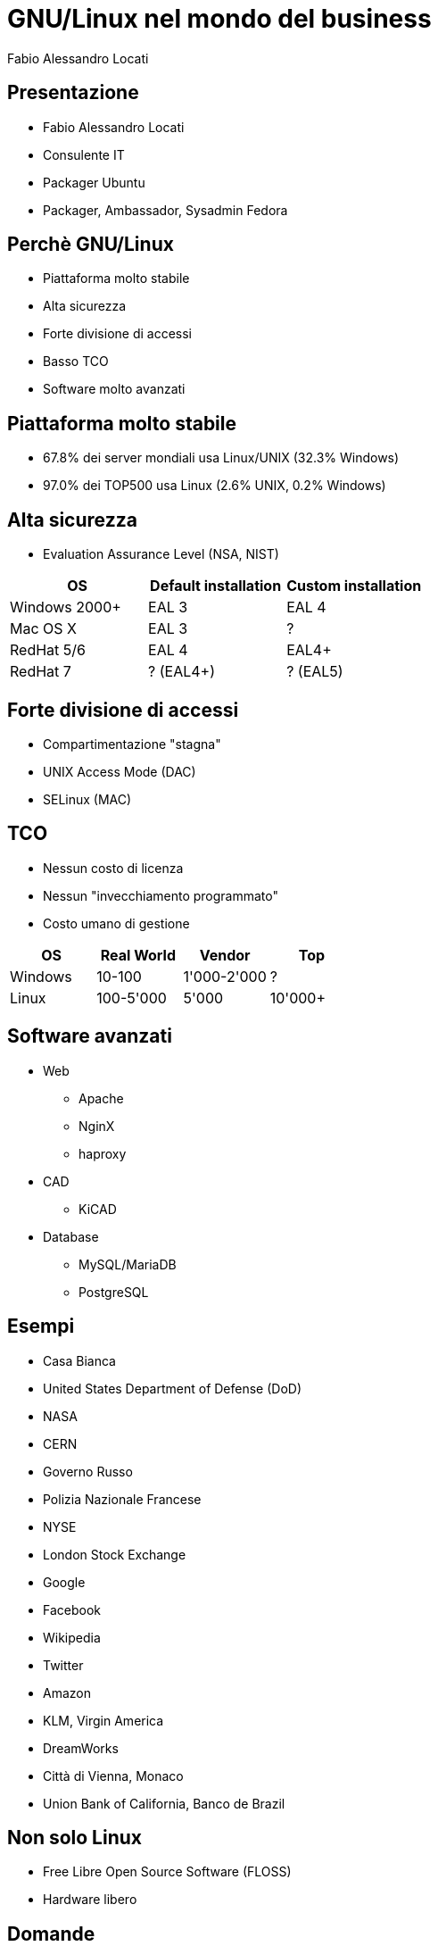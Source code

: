 = GNU/Linux nel mondo del business 
Fabio Alessandro Locati
:backend: deckjs
:deckjs_theme: web-2.0
:deckjs_transition: horizontal-slide

== Presentazione
[options="step"]
* Fabio Alessandro Locati
* Consulente IT
* Packager Ubuntu
* Packager, Ambassador, Sysadmin Fedora

== Perchè GNU/Linux
[options="step"]
* Piattaforma molto stabile
* Alta sicurezza
* Forte divisione di accessi
* Basso TCO
* Software molto avanzati

== Piattaforma molto stabile
[options="step"]
* 67.8% dei server mondiali usa Linux/UNIX (32.3% Windows)
* 97.0% dei TOP500 usa Linux (2.6% UNIX, 0.2% Windows)

== Alta sicurezza
[options="step"]
* Evaluation Assurance Level (NSA, NIST)

[options="step"]
[cols="3*", options="header"]
|===
|OS
|Default installation
|Custom installation

|Windows 2000+
|EAL 3
|EAL 4

|Mac OS X
|EAL 3
|?

|RedHat 5/6
|EAL 4
|EAL4+

|RedHat 7
|? (EAL4+)
|? (EAL5)
|===

== Forte divisione di accessi
[options="step"]
* Compartimentazione "stagna"
* UNIX Access Mode (DAC)
* SELinux (MAC)

== TCO
[options="step"]
* Nessun costo di licenza
* Nessun "invecchiamento programmato"
* Costo umano di gestione

[options="step"]
[cols="4*", options="header"]
|===
|OS
|Real World
|Vendor
|Top

|Windows
|10-100
|1'000-2'000
|?

|Linux
|100-5'000
|5'000
|10'000+
|===

== Software avanzati
[options="step"]
* Web
** Apache
** NginX
** haproxy
* CAD
** KiCAD
* Database
** MySQL/MariaDB
** PostgreSQL

== Esempi
* Casa Bianca
* United States Department of Defense (DoD)
* NASA
* CERN
* Governo Russo
* Polizia Nazionale Francese
* NYSE
* London Stock Exchange
* Google
* Facebook
* Wikipedia
* Twitter
* Amazon
* KLM, Virgin America
* DreamWorks
* Città di Vienna, Monaco
* Union Bank of California, Banco de Brazil

== Non solo Linux
[options="step"]
* Free Libre Open Source Software (FLOSS)
* Hardware libero

== Domande
